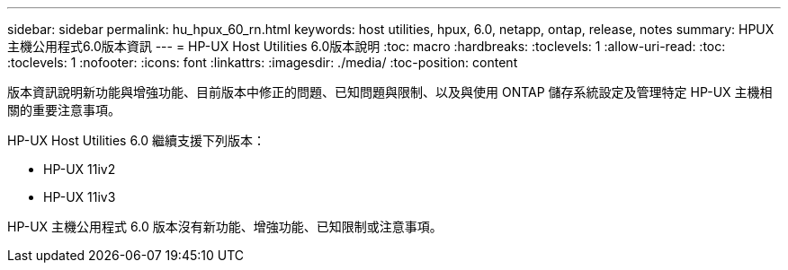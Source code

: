 ---
sidebar: sidebar 
permalink: hu_hpux_60_rn.html 
keywords: host utilities, hpux, 6.0, netapp, ontap, release, notes 
summary: HPUX主機公用程式6.0版本資訊 
---
= HP-UX Host Utilities 6.0版本說明
:toc: macro
:hardbreaks:
:toclevels: 1
:allow-uri-read: 
:toc: 
:toclevels: 1
:nofooter: 
:icons: font
:linkattrs: 
:imagesdir: ./media/
:toc-position: content


版本資訊說明新功能與增強功能、目前版本中修正的問題、已知問題與限制、以及與使用 ONTAP 儲存系統設定及管理特定 HP-UX 主機相關的重要注意事項。

HP-UX Host Utilities 6.0 繼續支援下列版本：

* HP-UX 11iv2
* HP-UX 11iv3


HP-UX 主機公用程式 6.0 版本沒有新功能、增強功能、已知限制或注意事項。
